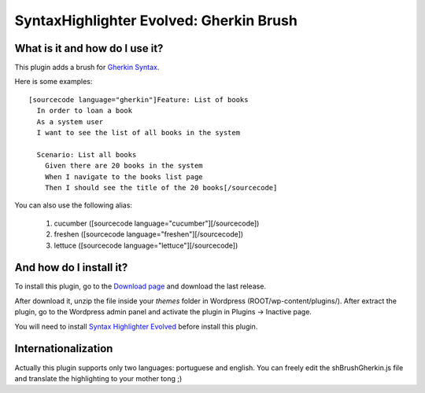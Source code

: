 SyntaxHighlighter Evolved: Gherkin Brush
========================================

What is it and how do I use it?
-------------------------------

This plugin adds a brush for `Gherkin Syntax <http://wiki.github.com/aslakhellesoy/cucumber/gherkin>`_.

Here is some examples: ::

  [sourcecode language="gherkin"]Feature: List of books
    In order to loan a book
    As a system user
    I want to see the list of all books in the system

    Scenario: List all books
      Given there are 20 books in the system
      When I navigate to the books list page
      Then I should see the title of the 20 books[/sourcecode]

You can also use the following alias:

  1. cucumber ([sourcecode language="cucumber"][/sourcecode])
  2. freshen ([sourcecode language="freshen"][/sourcecode])
  3. lettuce ([sourcecode language="lettuce"][/sourcecode])

And how do I install it?
------------------------

To install this plugin, go to the `Download page <http://github.com/franciscosouza/gherkin_syntax_plugin/downloads>`_ and download the last release.

After download it, unzip the file inside your *themes* folder in Wordpress (ROOT/wp-content/plugins/). After extract the plugin, go to the Wordpress admin panel and activate the plugin in Plugins -> Inactive page.

You will need to install `Syntax Highlighter Evolved <http://wordpress.org/extend/plugins/syntaxhighlighter/>`_ before install this plugin.

Internationalization
--------------------

Actually this plugin supports only two languages: portuguese and english. You can freely edit the shBrushGherkin.js file and translate the highlighting to your mother tong ;)
